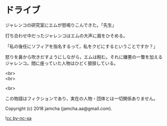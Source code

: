 #+OPTIONS: toc:nil
#+OPTIONS: \n:t

* ドライブ

  ジャレンコの研究室にエムが怒鳴りこんできた。「先生」

  打ち合わせ中だったジャレンコはエムの大声に眉をひそめる。

  「私の後任にソフィアを指名するって，私をクビにするということですか？」

  怒りを鼻から吹きだすようにしながら，エムは睨む。それに嫌悪の一瞥を加えるジャレンコ。間に座っていた人物はひどく狼狽している。

  <br>
  <br>

  <br>

  この物語はフィクションであり，実在の人物・団体とは一切関係ありません。

  Copyright (c) 2018 jamcha (jamcha.aa@gmail.com).

  ![[https://i.creativecommons.org/l/by-nc-sa/4.0/88x31.png][cc by-nc-sa]]

